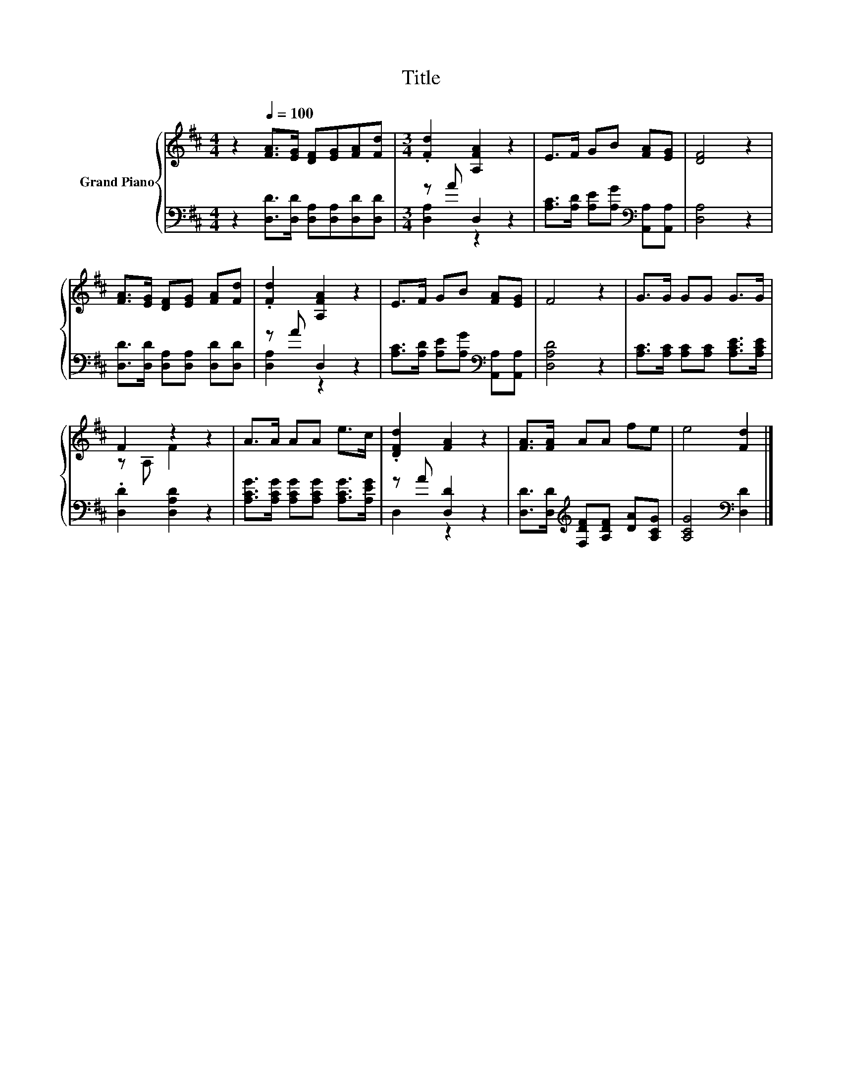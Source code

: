 X:1
T:Title
%%score { ( 1 4 ) | ( 2 3 ) }
L:1/8
M:4/4
K:D
V:1 treble nm="Grand Piano"
V:4 treble 
V:2 bass 
V:3 bass 
V:1
 z2[Q:1/4=100] [FA]>[EG] [DF][EG][FA][Fd] |[M:3/4] .[Fd]2 [A,FA]2 z2 | E>F GB [FA][EG] | [DF]4 z2 | %4
 [FA]>[EG] [DF][EG] [FA][Fd] | .[Fd]2 [A,FA]2 z2 | E>F GB [FA][EG] | F4 z2 | G>G GG G>G | %9
 F2 z2 z2 | A>A AA e>c | .[DFd]2 [FA]2 z2 | [FA]>[FA] AA fe | e4 [Fd]2 |] %14
V:2
 z2 [D,D]>[D,D] [D,A,][D,A,][D,D][D,D] |[M:3/4] z A D,2 z2 | %2
 [A,C]>[A,D] [A,E][A,G][K:bass] [A,,A,][A,,A,] | [D,A,]4 z2 | [D,D]>[D,D] [D,A,][D,A,] [D,D][D,D] | %5
 z A D,2 z2 | [A,C]>[A,D] [A,E][A,G][K:bass] [A,,A,][A,,A,] | [D,A,D]4 z2 | %8
 [A,C]>[A,C] [A,C][A,C] [A,CE]>[A,CE] | .[D,D]2 [D,A,D]2 z2 | %10
 [A,CG]>[A,CG] [A,CG][A,CG] [A,CG]>[A,EG] | z A [D,D]2 z2 | %12
 [D,D]>[D,D][K:treble] [F,DF][A,DF] [DA][A,CG] | [A,CG]4[K:bass] [D,D]2 |] %14
V:3
 x8 |[M:3/4] [D,A,]2 z2 z2 | x4[K:bass] x2 | x6 | x6 | [D,A,]2 z2 z2 | x4[K:bass] x2 | x6 | x6 | %9
 x6 | x6 | D,2 z2 z2 | x2[K:treble] x4 | x4[K:bass] x2 |] %14
V:4
 x8 |[M:3/4] x6 | x6 | x6 | x6 | x6 | x6 | x6 | x6 | z A, F2 z2 | x6 | x6 | x6 | x6 |] %14

